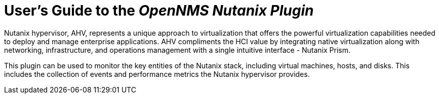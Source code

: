 = User's Guide to the _OpenNMS Nutanix Plugin_
:imagesdir: ../assets/images
:!sectids:

Nutanix hypervisor, AHV, represents a unique
approach to virtualization that offers the powerful virtualization capabilities needed to deploy
and manage enterprise applications. AHV compliments the HCI value by integrating native
virtualization along with networking, infrastructure, and operations management with a single
intuitive interface - Nutanix Prism.

This plugin can be used to monitor the key entities of the Nutanix stack, including virtual machines, hosts, and disks.
This includes the collection of events and performance metrics the Nutanix hypervisor provides.